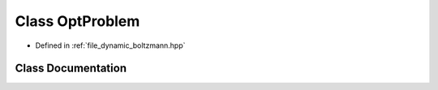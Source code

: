 .. _class_DynamicBoltzmann__OptProblem:

Class OptProblem
================

- Defined in :ref:`file_dynamic_boltzmann.hpp`


Class Documentation
-------------------


.. doxygenclass:: DynamicBoltzmann::OptProblem
   :members:
   :protected-members:
   :undoc-members: